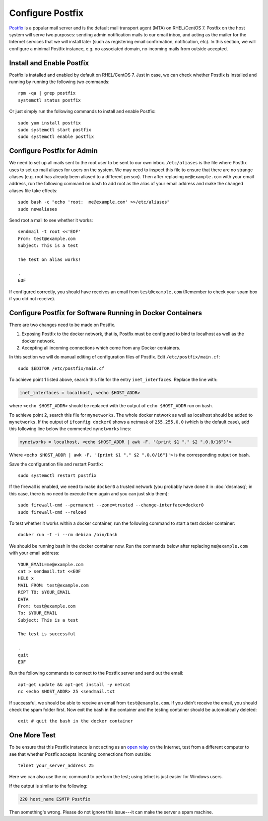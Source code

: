 Configure Postfix
=================

.. index:: Postfix
   mail transport agent
   see: MTA; mail transport agent
   see: email; SMTP
   SMTP
   seealso: SMTP; mail transport agent
   seealso: mail transport agent; SMTP

`Postfix`_ is a popular mail server and is the default mail transport agent (MTA) on RHEL/CentOS 7. Postfix on the host
system will serve two purposes: sending admin notification mails to our email inbox, and acting as the mailer for the
Internet services that we will install later (such as registering email confirmation, notification, etc). In this
section, we will configure a minimal Postfix instance, e.g. no associated domain, no incoming mails from outside
accepted.

Install and Enable Postfix
--------------------------

Postfix is installed and enabled by default on RHEL/CentOS 7. Just in case, we can check whether Postfix is installed
and running by running the following two commands:
::

   rpm -qa | grep postfix
   systemctl status postfix

Or just simply run the following commands to install and enable Postfix:
::

   sudo yum install postfix
   sudo systemctl start postfix
   sudo systemctl enable postfix

Configure Postfix for Admin
---------------------------

We need to set up all mails sent to the root user to be sent to our own inbox. ``/etc/aliases`` is the file where
Postfix uses to set up mail aliases for users on the system. We may need to inspect this file to ensure that there are
no strange aliases (e.g. root has already been aliased to a different person). Then after replacing ``me@example.com``
with your email address, run the following command on bash to add root as the alias of your email address and make the
changed aliases file take effects:
::

   sudo bash -c "echo 'root:  me@example.com' >>/etc/aliases"
   sudo newaliases

Send root a mail to see whether it works:
::

   sendmail -t root <<'EOF'
   From: test@example.com
   Subject: This is a test

   The test on alias works!

   .
   EOF

If configured correctly, you should have receives an email from ``test@example.com`` (Remember to
check your spam box if you did not receive).

.. index::
   single: Docker; docker0

Configure Postfix for Software Running in Docker Containers
-----------------------------------------------------------

There are two changes need to be made on Postfix.

1. Exposing Postfix to the docker network, that is, Postfix must be configured to bind to localhost as
   well as the docker network.

2. Accepting all incoming connections which come from any Docker containers.

In this section we will do manual editing of configuration files of Postfix. Edit ``/etc/postfix/main.cf``:
::

   sudo $EDITOR /etc/postfix/main.cf

To achieve point 1 listed above, search this file for the entry ``inet_interfaces``. Replace the line with:

.. code-block:: none

   inet_interfaces = localhost, <echo $HOST_ADDR>

where ``<echo $HOST_ADDR>`` should be replaced with the output of ``echo $HOST_ADDR`` run on bash.

To achieve point 2, search this file for ``mynetworks``. The whole docker network as well as localhost should be added
to ``mynetworks``. If the output of ``ifconfig docker0`` shows a netmask of ``255.255.0.0`` (which is the default case),
add this following line below the commented ``mynetworks`` lines:

.. code-block:: none

   mynetworks = localhost, <echo $HOST_ADDR | awk -F. '{print $1 "." $2 ".0.0/16"}'>

Where ``<echo $HOST_ADDR | awk -F. '{print $1 "." $2 ".0.0/16"}'>`` is the corresponding output on bash.

Save the configuration file and restart Postfix:
::

   sudo systemctl restart postfix

.. index:: firewall, firewalld
   single: Docker; docker0

If the firewall is enabled, we need to make ``docker0`` a trusted network (you probably have done it in
:doc:`dnsmasq`; in this case, there is no need to execute them again and you can just skip them):
::

   sudo firewall-cmd --permanent --zone=trusted --change-interface=docker0
   sudo firewall-cmd --reload

To test whether it works within a docker container, run the following command to start a test docker
container:
::

   docker run -t -i --rm debian /bin/bash

We should be running bash in the docker container now. Run the commands below after replacing
``me@example.com`` with your email address:
::

   YOUR_EMAIL=me@example.com
   cat > sendmail.txt <<EOF
   HELO x
   MAIL FROM: test@example.com
   RCPT TO: $YOUR_EMAIL
   DATA
   From: test@example.com
   To: $YOUR_EMAIL
   Subject: This is a test

   The test is successful

   .
   quit
   EOF

Run the following commands to connect to the Postfix server and send out the email:
::

   apt-get update && apt-get install -y netcat
   nc <echo $HOST_ADDR> 25 <sendmail.txt

If successful, we should be able to receive an email from ``test@example.com``. If you didn't receive the email, you
should check the spam folder first. Now exit the bash in the container and the testing container should be automatically
deleted:
::

   exit # quit the bash in the docker container

One More Test
-------------

To be ensure that this Postfix instance is not acting as an `open relay`_ on the Internet, test from
a different computer to see that whether Postfix accepts incoming connections from outside:
::

   telnet your_server_address 25

.. index:: netcat, telnet
   see: nc; netcat

Here we can also use the ``nc`` command to perform the test; using telnet is just easier for Windows users.

If the output is similar to the following:

.. code-block:: none

   220 host_name ESMTP Postfix

.. index:: spam

Then something's wrong. Please do not ignore this issue---it can make the server a spam machine.

.. _Postfix: http://www.postfix.org
.. _open relay: https://en.wikipedia.org/wiki/Open_mail_relay
.. _netcat: https://en.wikipedia.org/wiki/Netcat
